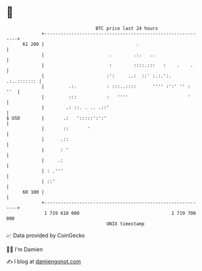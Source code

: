 * 👋

#+begin_example
                                    BTC price last 24 hours                    
                +------------------------------------------------------------+ 
         61 200 |                                  .                         | 
                |                        .        .:.   ..                   | 
                |                        :        ::::.:::   :    .    .     | 
                |                       :':     ..:  ::' :.:.':. .:..::::::: | 
                |         .:.           : :::..::::      '''' :':' '' :  ''  | 
                |         :::           :   ''''                      '      | 
                |        .: ::. . .. .::'                                    | 
   $ USD        |       .:   ':::::':':'                                     | 
                |       ::       '                                           | 
                |      .::                                                   | 
                |      : '                                                   | 
                |     .:                                                     | 
                | : .'''                                                     | 
                | ::'                                                        | 
         60 100 |                                                            | 
                +------------------------------------------------------------+ 
                 1 719 610 000                                  1 719 700 000  
                                        UNIX timestamp                         
#+end_example
📈 Data provided by CoinGecko

🧑‍💻 I'm Damien

✍️ I blog at [[https://www.damiengonot.com][damiengonot.com]]

